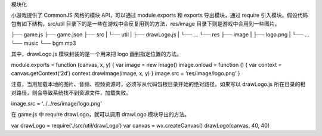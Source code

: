 模块化

小游戏提供了 CommonJS 风格的模块 API，可以通过 module.exports 和 exports
导出模块，通过 require 引入模块。假设代码包有如下结构，src/util
目录下的是一些在游戏中会反复用到的方法，res/image
目录下则是游戏中会用到一些图片。

├── game.js ├── game.json ├── src \| └── util \| ├── drawLogo.js \| └──
… └── res ├── image \| ├── logo.png \| └── … └── music └── bgm.mp3

其中，drawLogo.js 模块封装的是一个用来把 logo 画到指定位置的方法。

module.exports = function (canvas, x, y) { var image = new Image()
image.onload = function () { var context = canvas.getContext(‘2d’)
context.drawImage(image, x, y) } image.src = ‘res/image/logo.png’ }

注意，当用加载本地的图片、音频、视频资源时，必须写从代码包根目录开始的绝对路径。如果写以
drawLogo.js 所在目录的相对路径，则会导致系统找不到资源文件，加载失败。

image.src = ‘../../res/image/logo.png’

在 game.js 中 require drawLogo，就可以调用 drawLogo 模块导出的方法。

var drawLogo = require(‘./src/util/drawLogo’) var canvas =
wx.createCanvas() drawLogo(canvas, 40, 40)

